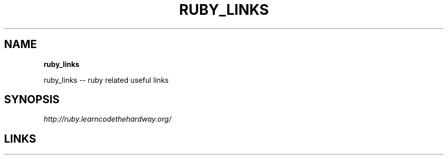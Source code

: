 .\" generated with Ronn/v0.7.3
.\" http://github.com/rtomayko/ronn/tree/0.7.3
.
.TH "RUBY_LINKS" "1" "August 2011" "" ""
.
.SH "NAME"
\fBruby_links\fR
.
.P
ruby_links \-\- ruby related useful links
.
.SH "SYNOPSIS"
\fIhttp://ruby\.learncodethehardway\.org/\fR
.
.SH "LINKS"

